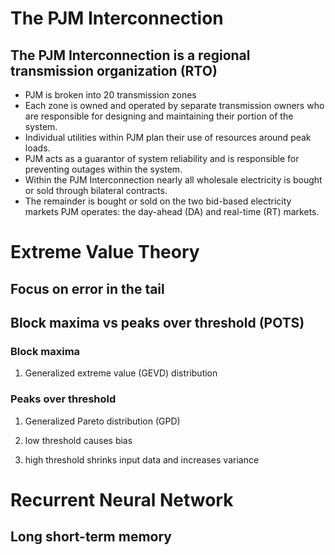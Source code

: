 * The PJM Interconnection
** The PJM Interconnection is a regional transmission organization (RTO)
- PJM is broken into 20 transmission zones
- Each zone is owned and operated by separate transmission owners who are responsible for designing and maintaining their portion of the system.
- Individual utilities within PJM plan their use of resources around peak loads.
- PJM acts as a guarantor of system reliability and is responsible for preventing outages within the system.
- Within the PJM Interconnection nearly all wholesale electricity is bought or sold through bilateral contracts.
- The remainder is bought or sold on the two bid-based electricity markets PJM operates: the day-ahead (DA) and real-time (RT) markets.
* Extreme Value Theory
** Focus on error in the tail
** Block maxima vs peaks over threshold (POTS)
*** Block maxima
**** Generalized extreme value (GEVD) distribution
*** Peaks over threshold
**** Generalized Pareto distribution (GPD)
**** low threshold causes bias
**** high threshold shrinks input data and increases variance

* Recurrent Neural Network
** Long short-term memory
